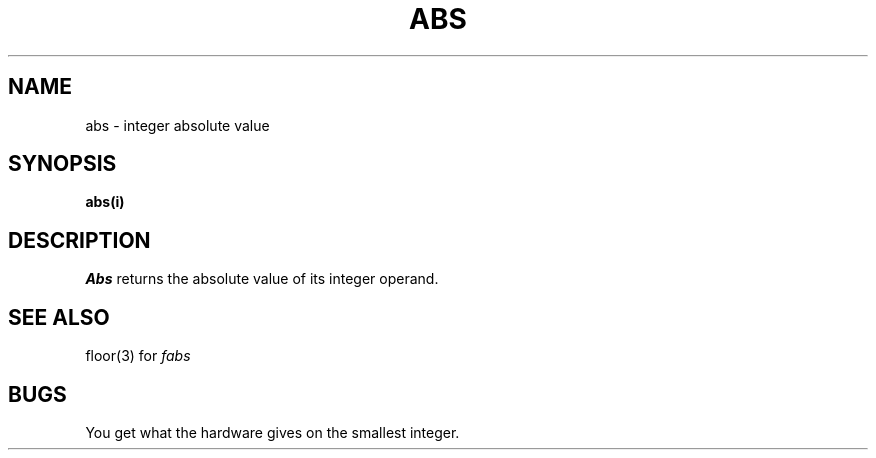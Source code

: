 .TH ABS 3 
.SH NAME
abs \- integer absolute value
.SH SYNOPSIS
.B abs(i)
.SH DESCRIPTION
.I Abs
returns
the absolute value of its integer operand.
.SH SEE ALSO
floor(3) for
.I fabs
.SH BUGS
You get what the hardware gives on the smallest integer.
